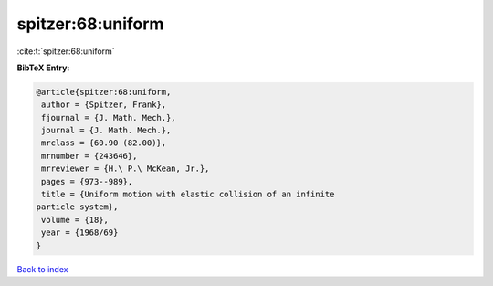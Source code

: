 spitzer:68:uniform
==================

:cite:t:`spitzer:68:uniform`

**BibTeX Entry:**

.. code-block:: bibtex

   @article{spitzer:68:uniform,
    author = {Spitzer, Frank},
    fjournal = {J. Math. Mech.},
    journal = {J. Math. Mech.},
    mrclass = {60.90 (82.00)},
    mrnumber = {243646},
    mrreviewer = {H.\ P.\ McKean, Jr.},
    pages = {973--989},
    title = {Uniform motion with elastic collision of an infinite
   particle system},
    volume = {18},
    year = {1968/69}
   }

`Back to index <../By-Cite-Keys.html>`__
